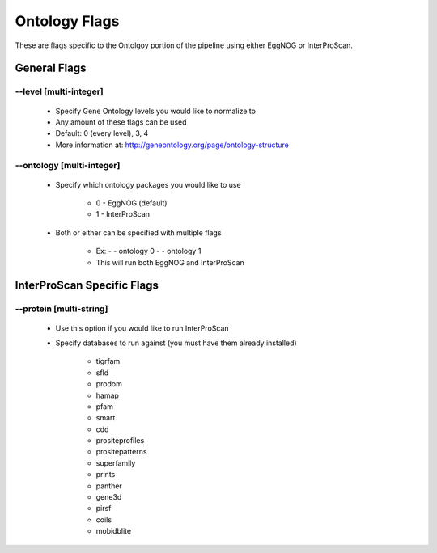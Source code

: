 Ontology Flags
=====================

These are flags specific to the Ontolgoy portion of the pipeline using either EggNOG or InterProScan.

General Flags
------------------

*-*-level [multi-integer]
^^^^^^^^^^^^^^^^^^^^^^^^^^^^^^^^^
    * Specify Gene Ontology levels you would like to normalize to
    * Any amount of these flags can be used
    * Default: 0 (every level), 3, 4
    * More information at: http://geneontology.org/page/ontology-structure

*-*-ontology [multi-integer]
^^^^^^^^^^^^^^^^^^^^^^^^^^^^^^^^^^^^^^^
    * Specify which ontology packages you would like to use

        * 0 - EggNOG (default)
        * 1 - InterProScan

    * Both or either can be specified with multiple flags

        * Ex: - - ontology 0 - - ontology 1
        * This will run both EggNOG and InterProScan 

InterProScan Specific Flags
------------------------------------------

*-*-protein [multi-string]
^^^^^^^^^^^^^^^^^^^^^^^^^^^^^^^^
    * Use this option if you would like to run InterProScan
    * Specify databases to run against (you must have them already installed)
      
        * tigrfam
        * sfld
        * prodom
        * hamap
        * pfam
        * smart
        * cdd
        * prositeprofiles
        * prositepatterns
        * superfamily
        * prints
        * panther
        * gene3d
        * pirsf
        * coils
        * mobidblite